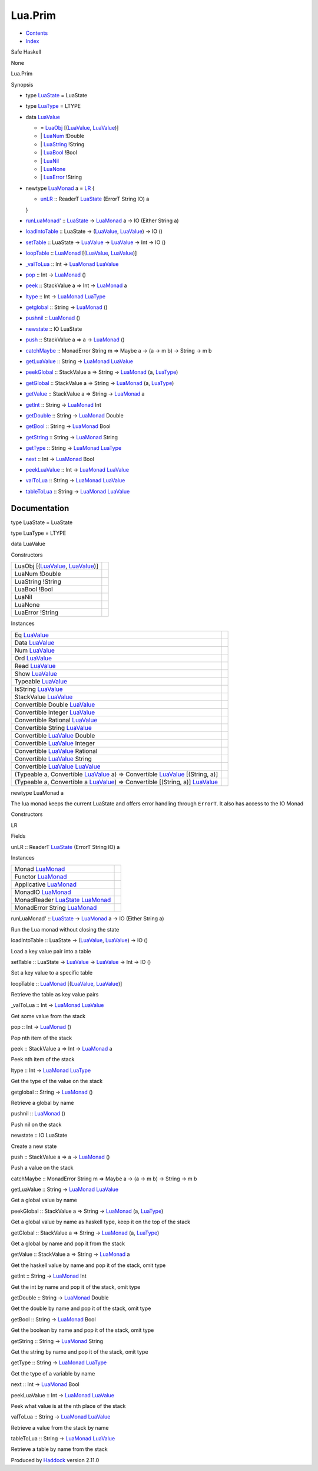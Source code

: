 ========
Lua.Prim
========

-  `Contents <index.html>`__
-  `Index <doc-index.html>`__

 

Safe Haskell

None

Lua.Prim

Synopsis

-  type `LuaState <#t:LuaState>`__ = LuaState
-  type `LuaType <#t:LuaType>`__ = LTYPE
-  data `LuaValue <#t:LuaValue>`__

   -  = `LuaObj <#v:LuaObj>`__
      [(`LuaValue <Lua-Prim.html#t:LuaValue>`__,
      `LuaValue <Lua-Prim.html#t:LuaValue>`__)]
   -  \| `LuaNum <#v:LuaNum>`__ !Double
   -  \| `LuaString <#v:LuaString>`__ !String
   -  \| `LuaBool <#v:LuaBool>`__ !Bool
   -  \| `LuaNil <#v:LuaNil>`__
   -  \| `LuaNone <#v:LuaNone>`__
   -  \| `LuaError <#v:LuaError>`__ !String

-  newtype `LuaMonad <#t:LuaMonad>`__ a = `LR <#v:LR>`__ {

   -  `unLR <#v:unLR>`__ :: ReaderT
      `LuaState <Lua-Prim.html#t:LuaState>`__ (ErrorT String IO) a

   }
-  `runLuaMonad' <#v:runLuaMonad-39->`__ ::
   `LuaState <Lua-Prim.html#t:LuaState>`__ ->
   `LuaMonad <Lua-Prim.html#t:LuaMonad>`__ a -> IO (Either String a)
-  `loadIntoTable <#v:loadIntoTable>`__ :: LuaState ->
   (`LuaValue <Lua-Prim.html#t:LuaValue>`__,
   `LuaValue <Lua-Prim.html#t:LuaValue>`__) -> IO ()
-  `setTable <#v:setTable>`__ :: LuaState ->
   `LuaValue <Lua-Prim.html#t:LuaValue>`__ ->
   `LuaValue <Lua-Prim.html#t:LuaValue>`__ -> Int -> IO ()
-  `loopTable <#v:loopTable>`__ ::
   `LuaMonad <Lua-Prim.html#t:LuaMonad>`__
   [(`LuaValue <Lua-Prim.html#t:LuaValue>`__,
   `LuaValue <Lua-Prim.html#t:LuaValue>`__)]
-  `\_valToLua <#v:_valToLua>`__ :: Int ->
   `LuaMonad <Lua-Prim.html#t:LuaMonad>`__
   `LuaValue <Lua-Prim.html#t:LuaValue>`__
-  `pop <#v:pop>`__ :: Int -> `LuaMonad <Lua-Prim.html#t:LuaMonad>`__ ()
-  `peek <#v:peek>`__ :: StackValue a => Int ->
   `LuaMonad <Lua-Prim.html#t:LuaMonad>`__ a
-  `ltype <#v:ltype>`__ :: Int ->
   `LuaMonad <Lua-Prim.html#t:LuaMonad>`__
   `LuaType <Lua-Prim.html#t:LuaType>`__
-  `getglobal <#v:getglobal>`__ :: String ->
   `LuaMonad <Lua-Prim.html#t:LuaMonad>`__ ()
-  `pushnil <#v:pushnil>`__ :: `LuaMonad <Lua-Prim.html#t:LuaMonad>`__
   ()
-  `newstate <#v:newstate>`__ :: IO LuaState
-  `push <#v:push>`__ :: StackValue a => a ->
   `LuaMonad <Lua-Prim.html#t:LuaMonad>`__ ()
-  `catchMaybe <#v:catchMaybe>`__ :: MonadError String m => Maybe a ->
   (a -> m b) -> String -> m b
-  `getLuaValue <#v:getLuaValue>`__ :: String ->
   `LuaMonad <Lua-Prim.html#t:LuaMonad>`__
   `LuaValue <Lua-Prim.html#t:LuaValue>`__
-  `peekGlobal <#v:peekGlobal>`__ :: StackValue a => String ->
   `LuaMonad <Lua-Prim.html#t:LuaMonad>`__ (a,
   `LuaType <Lua-Prim.html#t:LuaType>`__)
-  `getGlobal <#v:getGlobal>`__ :: StackValue a => String ->
   `LuaMonad <Lua-Prim.html#t:LuaMonad>`__ (a,
   `LuaType <Lua-Prim.html#t:LuaType>`__)
-  `getValue <#v:getValue>`__ :: StackValue a => String ->
   `LuaMonad <Lua-Prim.html#t:LuaMonad>`__ a
-  `getInt <#v:getInt>`__ :: String ->
   `LuaMonad <Lua-Prim.html#t:LuaMonad>`__ Int
-  `getDouble <#v:getDouble>`__ :: String ->
   `LuaMonad <Lua-Prim.html#t:LuaMonad>`__ Double
-  `getBool <#v:getBool>`__ :: String ->
   `LuaMonad <Lua-Prim.html#t:LuaMonad>`__ Bool
-  `getString <#v:getString>`__ :: String ->
   `LuaMonad <Lua-Prim.html#t:LuaMonad>`__ String
-  `getType <#v:getType>`__ :: String ->
   `LuaMonad <Lua-Prim.html#t:LuaMonad>`__
   `LuaType <Lua-Prim.html#t:LuaType>`__
-  `next <#v:next>`__ :: Int -> `LuaMonad <Lua-Prim.html#t:LuaMonad>`__
   Bool
-  `peekLuaValue <#v:peekLuaValue>`__ :: Int ->
   `LuaMonad <Lua-Prim.html#t:LuaMonad>`__
   `LuaValue <Lua-Prim.html#t:LuaValue>`__
-  `valToLua <#v:valToLua>`__ :: String ->
   `LuaMonad <Lua-Prim.html#t:LuaMonad>`__
   `LuaValue <Lua-Prim.html#t:LuaValue>`__
-  `tableToLua <#v:tableToLua>`__ :: String ->
   `LuaMonad <Lua-Prim.html#t:LuaMonad>`__
   `LuaValue <Lua-Prim.html#t:LuaValue>`__

Documentation
=============

type LuaState = LuaState

type LuaType = LTYPE

data LuaValue

Constructors

+-----------------------------------------------------------------------------------------------+-----+
| LuaObj [(`LuaValue <Lua-Prim.html#t:LuaValue>`__, `LuaValue <Lua-Prim.html#t:LuaValue>`__)]   |     |
+-----------------------------------------------------------------------------------------------+-----+
| LuaNum !Double                                                                                |     |
+-----------------------------------------------------------------------------------------------+-----+
| LuaString !String                                                                             |     |
+-----------------------------------------------------------------------------------------------+-----+
| LuaBool !Bool                                                                                 |     |
+-----------------------------------------------------------------------------------------------+-----+
| LuaNil                                                                                        |     |
+-----------------------------------------------------------------------------------------------+-----+
| LuaNone                                                                                       |     |
+-----------------------------------------------------------------------------------------------+-----+
| LuaError !String                                                                              |     |
+-----------------------------------------------------------------------------------------------+-----+

Instances

+--------------------------------------------------------------------------------------------------------------------------------------------+-----+
| Eq `LuaValue <Lua-Prim.html#t:LuaValue>`__                                                                                                 |     |
+--------------------------------------------------------------------------------------------------------------------------------------------+-----+
| Data `LuaValue <Lua-Prim.html#t:LuaValue>`__                                                                                               |     |
+--------------------------------------------------------------------------------------------------------------------------------------------+-----+
| Num `LuaValue <Lua-Prim.html#t:LuaValue>`__                                                                                                |     |
+--------------------------------------------------------------------------------------------------------------------------------------------+-----+
| Ord `LuaValue <Lua-Prim.html#t:LuaValue>`__                                                                                                |     |
+--------------------------------------------------------------------------------------------------------------------------------------------+-----+
| Read `LuaValue <Lua-Prim.html#t:LuaValue>`__                                                                                               |     |
+--------------------------------------------------------------------------------------------------------------------------------------------+-----+
| Show `LuaValue <Lua-Prim.html#t:LuaValue>`__                                                                                               |     |
+--------------------------------------------------------------------------------------------------------------------------------------------+-----+
| Typeable `LuaValue <Lua-Prim.html#t:LuaValue>`__                                                                                           |     |
+--------------------------------------------------------------------------------------------------------------------------------------------+-----+
| IsString `LuaValue <Lua-Prim.html#t:LuaValue>`__                                                                                           |     |
+--------------------------------------------------------------------------------------------------------------------------------------------+-----+
| StackValue `LuaValue <Lua-Prim.html#t:LuaValue>`__                                                                                         |     |
+--------------------------------------------------------------------------------------------------------------------------------------------+-----+
| Convertible Double `LuaValue <Lua-Prim.html#t:LuaValue>`__                                                                                 |     |
+--------------------------------------------------------------------------------------------------------------------------------------------+-----+
| Convertible Integer `LuaValue <Lua-Prim.html#t:LuaValue>`__                                                                                |     |
+--------------------------------------------------------------------------------------------------------------------------------------------+-----+
| Convertible Rational `LuaValue <Lua-Prim.html#t:LuaValue>`__                                                                               |     |
+--------------------------------------------------------------------------------------------------------------------------------------------+-----+
| Convertible String `LuaValue <Lua-Prim.html#t:LuaValue>`__                                                                                 |     |
+--------------------------------------------------------------------------------------------------------------------------------------------+-----+
| Convertible `LuaValue <Lua-Prim.html#t:LuaValue>`__ Double                                                                                 |     |
+--------------------------------------------------------------------------------------------------------------------------------------------+-----+
| Convertible `LuaValue <Lua-Prim.html#t:LuaValue>`__ Integer                                                                                |     |
+--------------------------------------------------------------------------------------------------------------------------------------------+-----+
| Convertible `LuaValue <Lua-Prim.html#t:LuaValue>`__ Rational                                                                               |     |
+--------------------------------------------------------------------------------------------------------------------------------------------+-----+
| Convertible `LuaValue <Lua-Prim.html#t:LuaValue>`__ String                                                                                 |     |
+--------------------------------------------------------------------------------------------------------------------------------------------+-----+
| Convertible `LuaValue <Lua-Prim.html#t:LuaValue>`__ `LuaValue <Lua-Prim.html#t:LuaValue>`__                                                |     |
+--------------------------------------------------------------------------------------------------------------------------------------------+-----+
| (Typeable a, Convertible `LuaValue <Lua-Prim.html#t:LuaValue>`__ a) => Convertible `LuaValue <Lua-Prim.html#t:LuaValue>`__ [(String, a)]   |     |
+--------------------------------------------------------------------------------------------------------------------------------------------+-----+
| (Typeable a, Convertible a `LuaValue <Lua-Prim.html#t:LuaValue>`__) => Convertible [(String, a)] `LuaValue <Lua-Prim.html#t:LuaValue>`__   |     |
+--------------------------------------------------------------------------------------------------------------------------------------------+-----+

newtype LuaMonad a

The lua monad keeps the current LuaState and offers error handling
through ``ErrorT``. It also has access to the IO Monad

Constructors

LR

 

Fields

unLR :: ReaderT `LuaState <Lua-Prim.html#t:LuaState>`__ (ErrorT String
IO) a
     

Instances

+-----------------------------------------------------------------------------------------------+-----+
| Monad `LuaMonad <Lua-Prim.html#t:LuaMonad>`__                                                 |     |
+-----------------------------------------------------------------------------------------------+-----+
| Functor `LuaMonad <Lua-Prim.html#t:LuaMonad>`__                                               |     |
+-----------------------------------------------------------------------------------------------+-----+
| Applicative `LuaMonad <Lua-Prim.html#t:LuaMonad>`__                                           |     |
+-----------------------------------------------------------------------------------------------+-----+
| MonadIO `LuaMonad <Lua-Prim.html#t:LuaMonad>`__                                               |     |
+-----------------------------------------------------------------------------------------------+-----+
| MonadReader `LuaState <Lua-Prim.html#t:LuaState>`__ `LuaMonad <Lua-Prim.html#t:LuaMonad>`__   |     |
+-----------------------------------------------------------------------------------------------+-----+
| MonadError String `LuaMonad <Lua-Prim.html#t:LuaMonad>`__                                     |     |
+-----------------------------------------------------------------------------------------------+-----+

runLuaMonad' :: `LuaState <Lua-Prim.html#t:LuaState>`__ ->
`LuaMonad <Lua-Prim.html#t:LuaMonad>`__ a -> IO (Either String a)

Run the Lua monad without closing the state

loadIntoTable :: LuaState -> (`LuaValue <Lua-Prim.html#t:LuaValue>`__,
`LuaValue <Lua-Prim.html#t:LuaValue>`__) -> IO ()

Load a key value pair into a table

setTable :: LuaState -> `LuaValue <Lua-Prim.html#t:LuaValue>`__ ->
`LuaValue <Lua-Prim.html#t:LuaValue>`__ -> Int -> IO ()

Set a key value to a specific table

loopTable :: `LuaMonad <Lua-Prim.html#t:LuaMonad>`__
[(`LuaValue <Lua-Prim.html#t:LuaValue>`__,
`LuaValue <Lua-Prim.html#t:LuaValue>`__)]

Retrieve the table as key value pairs

\_valToLua :: Int -> `LuaMonad <Lua-Prim.html#t:LuaMonad>`__
`LuaValue <Lua-Prim.html#t:LuaValue>`__

Get some value from the stack

pop :: Int -> `LuaMonad <Lua-Prim.html#t:LuaMonad>`__ ()

Pop nth item of the stack

peek :: StackValue a => Int -> `LuaMonad <Lua-Prim.html#t:LuaMonad>`__ a

Peek nth item of the stack

ltype :: Int -> `LuaMonad <Lua-Prim.html#t:LuaMonad>`__
`LuaType <Lua-Prim.html#t:LuaType>`__

Get the type of the value on the stack

getglobal :: String -> `LuaMonad <Lua-Prim.html#t:LuaMonad>`__ ()

Retrieve a global by name

pushnil :: `LuaMonad <Lua-Prim.html#t:LuaMonad>`__ ()

Push nil on the stack

newstate :: IO LuaState

Create a new state

push :: StackValue a => a -> `LuaMonad <Lua-Prim.html#t:LuaMonad>`__ ()

Push a value on the stack

catchMaybe :: MonadError String m => Maybe a -> (a -> m b) -> String ->
m b

getLuaValue :: String -> `LuaMonad <Lua-Prim.html#t:LuaMonad>`__
`LuaValue <Lua-Prim.html#t:LuaValue>`__

Get a global value by name

peekGlobal :: StackValue a => String ->
`LuaMonad <Lua-Prim.html#t:LuaMonad>`__ (a,
`LuaType <Lua-Prim.html#t:LuaType>`__)

Get a global value by name as haskell type, keep it on the top of the
stack

getGlobal :: StackValue a => String ->
`LuaMonad <Lua-Prim.html#t:LuaMonad>`__ (a,
`LuaType <Lua-Prim.html#t:LuaType>`__)

Get a global by name and pop it from the stack

getValue :: StackValue a => String ->
`LuaMonad <Lua-Prim.html#t:LuaMonad>`__ a

Get the haskell value by name and pop it of the stack, omit type

getInt :: String -> `LuaMonad <Lua-Prim.html#t:LuaMonad>`__ Int

Get the int by name and pop it of the stack, omit type

getDouble :: String -> `LuaMonad <Lua-Prim.html#t:LuaMonad>`__ Double

Get the double by name and pop it of the stack, omit type

getBool :: String -> `LuaMonad <Lua-Prim.html#t:LuaMonad>`__ Bool

Get the boolean by name and pop it of the stack, omit type

getString :: String -> `LuaMonad <Lua-Prim.html#t:LuaMonad>`__ String

Get the string by name and pop it of the stack, omit type

getType :: String -> `LuaMonad <Lua-Prim.html#t:LuaMonad>`__
`LuaType <Lua-Prim.html#t:LuaType>`__

Get the type of a variable by name

next :: Int -> `LuaMonad <Lua-Prim.html#t:LuaMonad>`__ Bool

peekLuaValue :: Int -> `LuaMonad <Lua-Prim.html#t:LuaMonad>`__
`LuaValue <Lua-Prim.html#t:LuaValue>`__

Peek what value is at the nth place of the stack

valToLua :: String -> `LuaMonad <Lua-Prim.html#t:LuaMonad>`__
`LuaValue <Lua-Prim.html#t:LuaValue>`__

Retrieve a value from the stack by name

tableToLua :: String -> `LuaMonad <Lua-Prim.html#t:LuaMonad>`__
`LuaValue <Lua-Prim.html#t:LuaValue>`__

Retrieve a table by name from the stack

Produced by `Haddock <http://www.haskell.org/haddock/>`__ version 2.11.0
